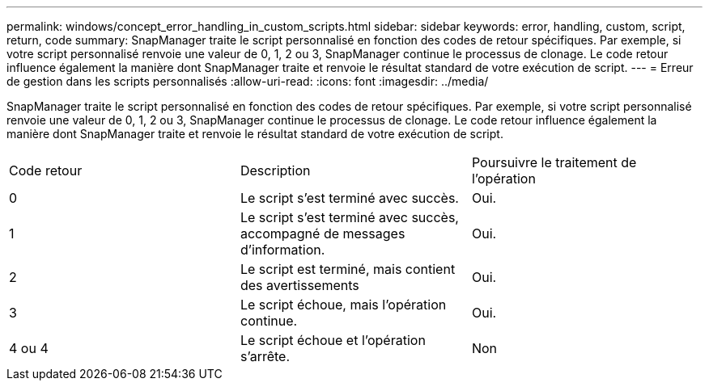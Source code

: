 ---
permalink: windows/concept_error_handling_in_custom_scripts.html 
sidebar: sidebar 
keywords: error, handling, custom, script, return, code 
summary: SnapManager traite le script personnalisé en fonction des codes de retour spécifiques. Par exemple, si votre script personnalisé renvoie une valeur de 0, 1, 2 ou 3, SnapManager continue le processus de clonage. Le code retour influence également la manière dont SnapManager traite et renvoie le résultat standard de votre exécution de script. 
---
= Erreur de gestion dans les scripts personnalisés
:allow-uri-read: 
:icons: font
:imagesdir: ../media/


[role="lead"]
SnapManager traite le script personnalisé en fonction des codes de retour spécifiques. Par exemple, si votre script personnalisé renvoie une valeur de 0, 1, 2 ou 3, SnapManager continue le processus de clonage. Le code retour influence également la manière dont SnapManager traite et renvoie le résultat standard de votre exécution de script.

|===


| Code retour | Description | Poursuivre le traitement de l'opération 


 a| 
0
 a| 
Le script s'est terminé avec succès.
 a| 
Oui.



 a| 
1
 a| 
Le script s'est terminé avec succès, accompagné de messages d'information.
 a| 
Oui.



 a| 
2
 a| 
Le script est terminé, mais contient des avertissements
 a| 
Oui.



 a| 
3
 a| 
Le script échoue, mais l'opération continue.
 a| 
Oui.



 a| 
4 ou 4
 a| 
Le script échoue et l'opération s'arrête.
 a| 
Non

|===